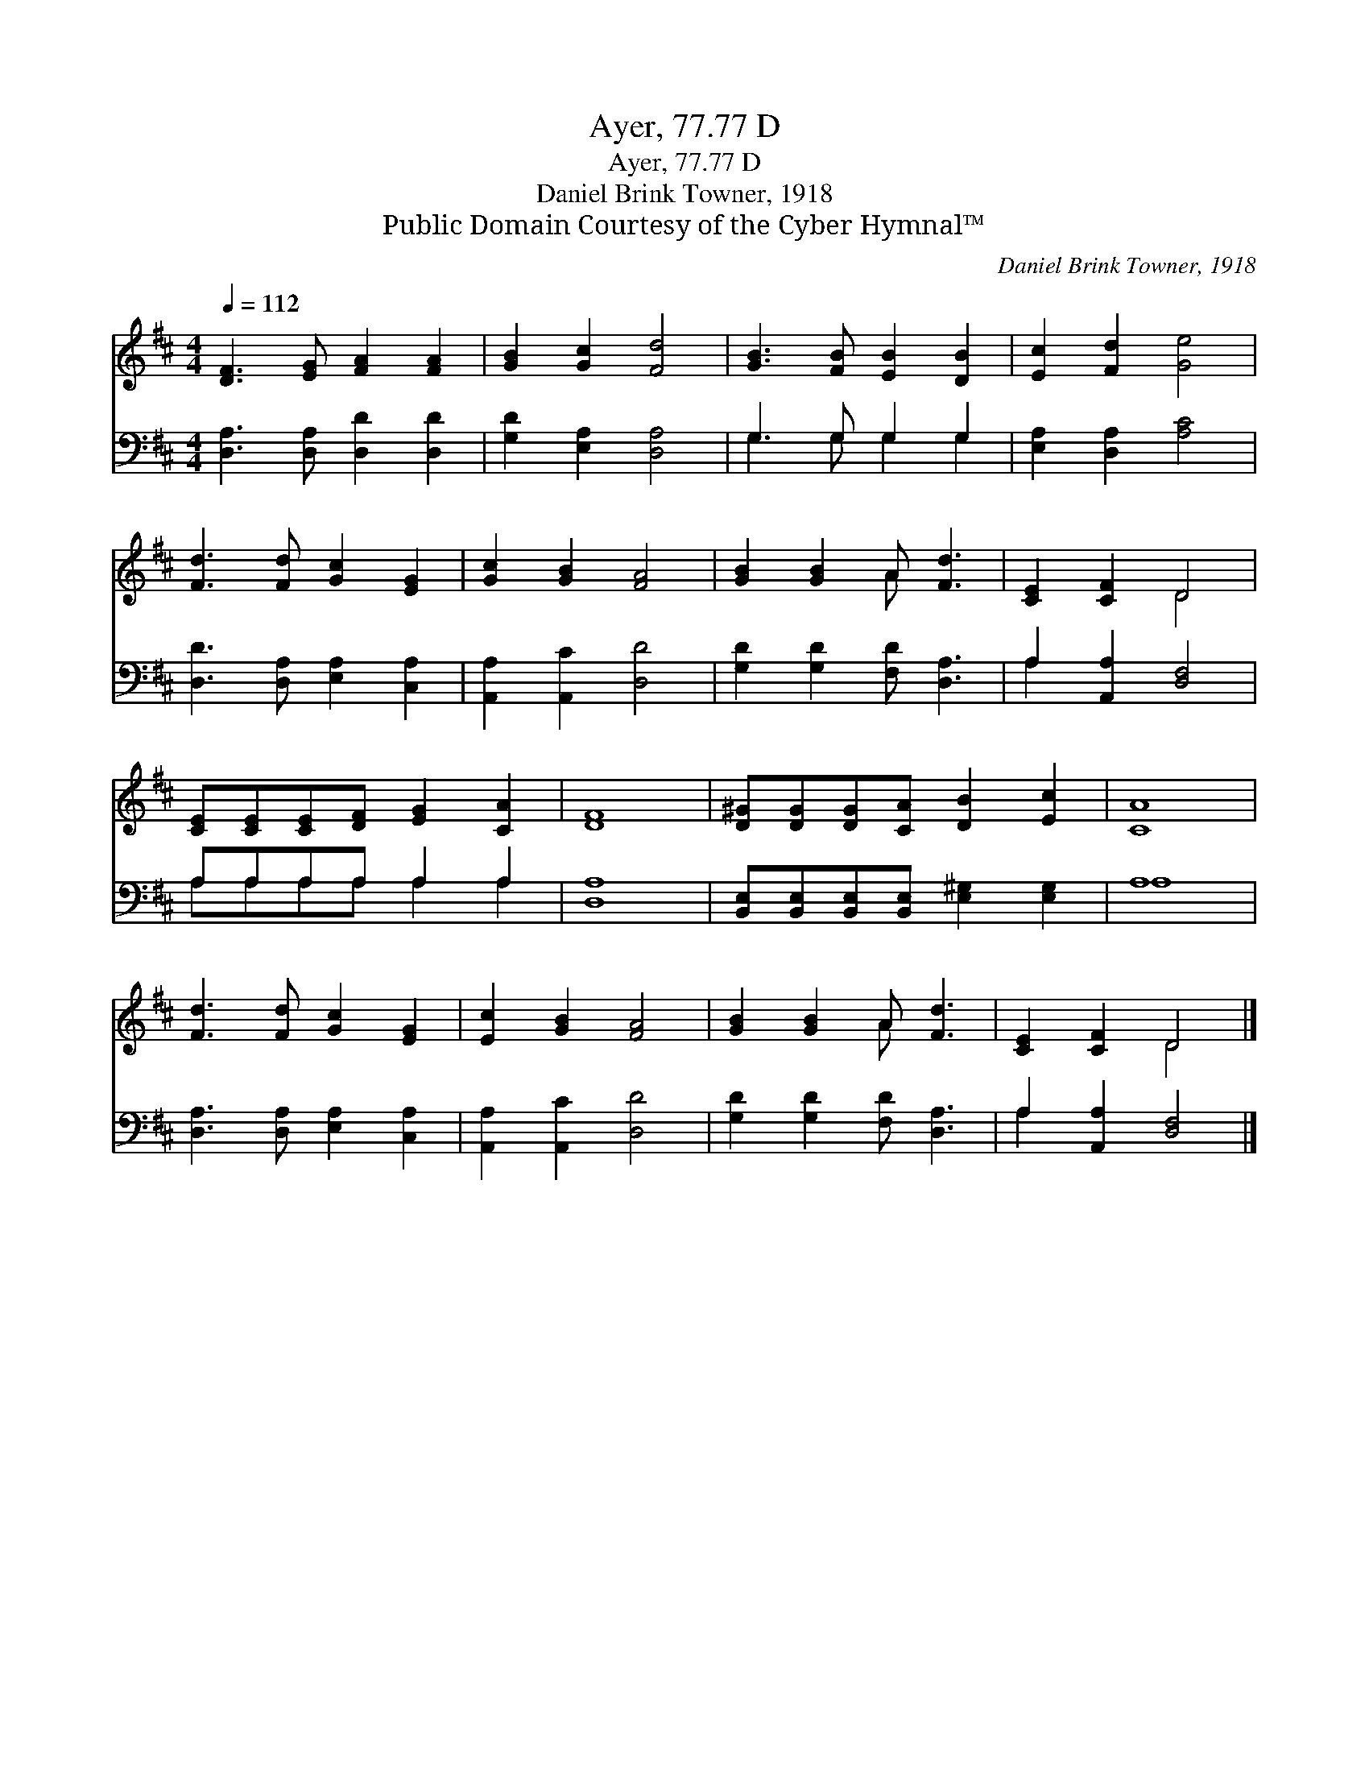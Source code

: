 X:1
T:Ayer, 77.77 D
T:Ayer, 77.77 D
T:Daniel Brink Towner, 1918
T:Public Domain Courtesy of the Cyber Hymnal™
C:Daniel Brink Towner, 1918
Z:Public Domain
Z:Courtesy of the Cyber Hymnal™
%%score ( 1 2 ) ( 3 4 )
L:1/8
Q:1/4=112
M:4/4
K:D
V:1 treble 
V:2 treble 
V:3 bass 
V:4 bass 
V:1
 [DF]3 [EG] [FA]2 [FA]2 | [GB]2 [Gc]2 [Fd]4 | [GB]3 [FB] [EB]2 [DB]2 | [Ec]2 [Fd]2 [Ge]4 | %4
 [Fd]3 [Fd] [Gc]2 [EG]2 | [Gc]2 [GB]2 [FA]4 | [GB]2 [GB]2 A [Fd]3 | [CE]2 [CF]2 D4 | %8
 [CE][CE][CE][DF] [EG]2 [CA]2 | [DF]8 | [D^G][DG][DG][CA] [DB]2 [Ec]2 | [CA]8 | %12
 [Fd]3 [Fd] [Gc]2 [EG]2 | [Ec]2 [GB]2 [FA]4 | [GB]2 [GB]2 A [Fd]3 | [CE]2 [CF]2 D4 |] %16
V:2
 x8 | x8 | x8 | x8 | x8 | x8 | x4 A x3 | x4 D4 | x8 | x8 | x8 | x8 | x8 | x8 | x4 A x3 | x4 D4 |] %16
V:3
 [D,A,]3 [D,A,] [D,D]2 [D,D]2 | [G,D]2 [E,A,]2 [D,A,]4 | G,3 G, G,2 G,2 | [E,A,]2 [D,A,]2 [A,C]4 | %4
 [D,D]3 [D,A,] [E,A,]2 [C,A,]2 | [A,,A,]2 [A,,C]2 [D,D]4 | [G,D]2 [G,D]2 [F,D] [D,A,]3 | %7
 A,2 [A,,A,]2 [D,F,]4 | A,A,A,A, A,2 A,2 | [D,A,]8 | %10
 [B,,E,][B,,E,][B,,E,][B,,E,] [E,^G,]2 [E,G,]2 | A,8 | [D,A,]3 [D,A,] [E,A,]2 [C,A,]2 | %13
 [A,,A,]2 [A,,C]2 [D,D]4 | [G,D]2 [G,D]2 [F,D] [D,A,]3 | A,2 [A,,A,]2 [D,F,]4 |] %16
V:4
 x8 | x8 | G,3 G, G,2 G,2 | x8 | x8 | x8 | x8 | A,2 x6 | A,A,A,A, A,2 A,2 | x8 | x8 | A,8 | x8 | %13
 x8 | x8 | A,2 x6 |] %16

